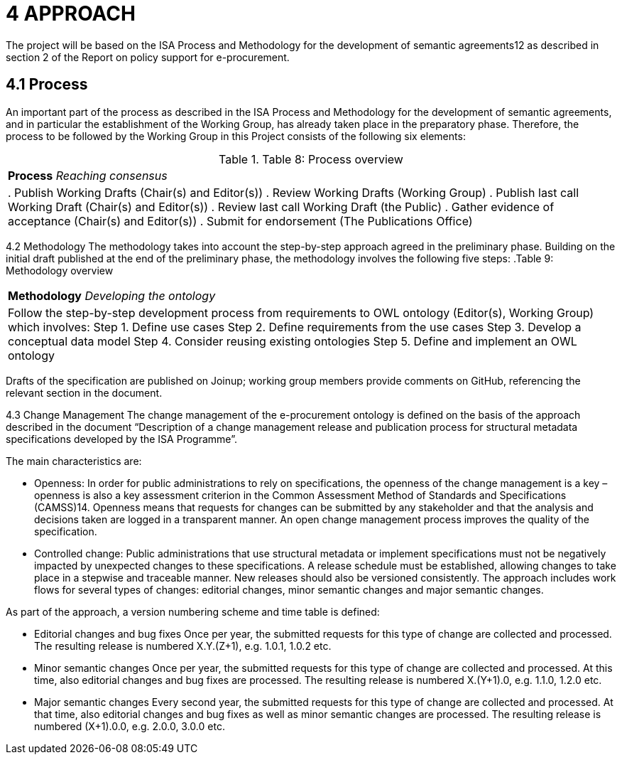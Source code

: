= *4 APPROACH*

The project will be based on the ISA Process and Methodology for the development of semantic agreements12 as described in section 2 of the Report on policy support for e-procurement.

== *4.1 Process*
An important part of the process as described in the ISA Process and Methodology for the development of semantic agreements, and in particular the establishment of the Working Group, has already taken place in the preparatory phase. Therefore, the process to be followed by the Working Group in this Project consists of the following six elements:

.Table 8: Process overview
[cols="1"]
|===
|*Process*
_Reaching consensus_
|. Publish Working Drafts (Chair(s) and Editor(s))
. Review Working Drafts (Working Group)
. Publish last call Working Draft (Chair(s) and Editor(s))
. Review last call Working Draft (the Public)
. Gather evidence of acceptance (Chair(s) and Editor(s))
. Submit for endorsement (The Publications Office)
|===

4.2 Methodology
The methodology takes into account the step-by-step approach agreed in the preliminary phase. Building on the initial draft published at the end of the preliminary phase, the methodology involves the following five steps:
.Table 9: Methodology overview
[cols="1"]
|===
|*Methodology*
_Developing the ontology_
|Follow the step-by-step development process from requirements to OWL ontology (Editor(s), Working Group) which involves:
Step 1. Define use cases
Step 2. Define requirements from the use cases
Step 3. Develop a conceptual data model
Step 4. Consider reusing existing ontologies
Step 5. Define and implement an OWL ontology
|===

Drafts of the specification are published on Joinup; working group members provide comments on GitHub, referencing the relevant section in the document. 

4.3 Change Management
The change management of the e-procurement ontology is defined on the basis of the approach described in the document “Description of a change management release and publication process for structural metadata specifications developed by the ISA Programme”.

The main characteristics are:

* Openness: In order for public administrations to rely on specifications, the openness of the change management is a key – openness is also a key assessment criterion in the Common Assessment Method of Standards and Specifications
(CAMSS)14. Openness means that requests for changes can be submitted by any stakeholder and that the analysis and decisions taken are logged in a transparent manner. An open change management process improves the quality of the 
specification.
* Controlled change: Public administrations that use structural metadata or implement specifications must not be negatively impacted by unexpected changes to these specifications. A release schedule must be established, allowing changes to take place in a stepwise and traceable manner. New releases should also be versioned consistently.
The approach includes work flows for several types of changes: editorial changes, minor semantic changes and major semantic changes.

As part of the approach, a version numbering scheme and time table is defined:

* Editorial changes and bug fixes
Once per year, the submitted requests for this type of change are collected and
processed.
The resulting release is numbered X.Y.(Z+1), e.g. 1.0.1, 1.0.2 etc.

* Minor semantic changes
Once per year, the submitted requests for this type of change are collected and
processed. At this time, also editorial changes and bug fixes are processed.
The resulting release is numbered X.(Y+1).0, e.g. 1.1.0, 1.2.0 etc.

* Major semantic changes
Every second year, the submitted requests for this type of change are collected and
processed. At that time, also editorial changes and bug fixes as well as minor 
semantic changes are processed.
The resulting release is numbered (X+1).0.0, e.g. 2.0.0, 3.0.0 etc.
